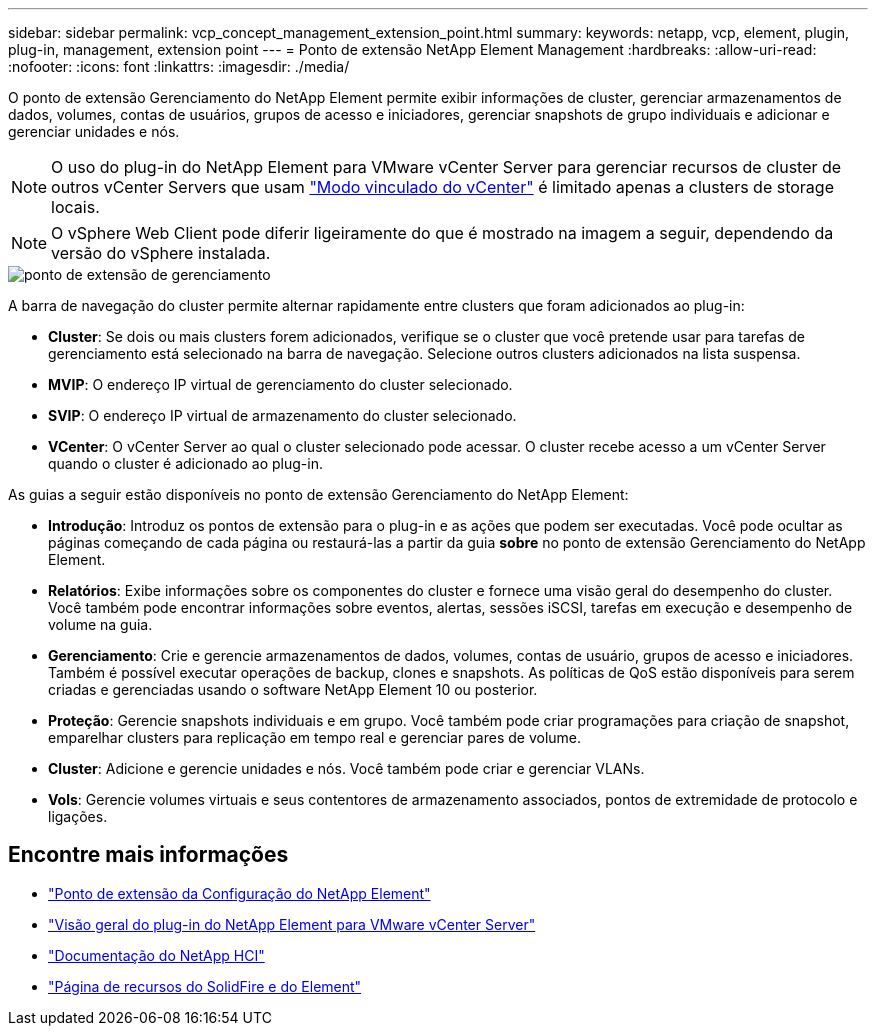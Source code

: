 ---
sidebar: sidebar 
permalink: vcp_concept_management_extension_point.html 
summary:  
keywords: netapp, vcp, element, plugin, plug-in, management, extension point 
---
= Ponto de extensão NetApp Element Management
:hardbreaks:
:allow-uri-read: 
:nofooter: 
:icons: font
:linkattrs: 
:imagesdir: ./media/


[role="lead"]
O ponto de extensão Gerenciamento do NetApp Element permite exibir informações de cluster, gerenciar armazenamentos de dados, volumes, contas de usuários, grupos de acesso e iniciadores, gerenciar snapshots de grupo individuais e adicionar e gerenciar unidades e nós.


NOTE: O uso do plug-in do NetApp Element para VMware vCenter Server para gerenciar recursos de cluster de outros vCenter Servers que usam link:vcp_concept_linkedmode.html["Modo vinculado do vCenter"] é limitado apenas a clusters de storage locais.


NOTE: O vSphere Web Client pode diferir ligeiramente do que é mostrado na imagem a seguir, dependendo da versão do vSphere instalada.

image::vcp_management_extension_point.png[ponto de extensão de gerenciamento]

A barra de navegação do cluster permite alternar rapidamente entre clusters que foram adicionados ao plug-in:

* *Cluster*: Se dois ou mais clusters forem adicionados, verifique se o cluster que você pretende usar para tarefas de gerenciamento está selecionado na barra de navegação. Selecione outros clusters adicionados na lista suspensa.
* *MVIP*: O endereço IP virtual de gerenciamento do cluster selecionado.
* *SVIP*: O endereço IP virtual de armazenamento do cluster selecionado.
* *VCenter*: O vCenter Server ao qual o cluster selecionado pode acessar. O cluster recebe acesso a um vCenter Server quando o cluster é adicionado ao plug-in.


As guias a seguir estão disponíveis no ponto de extensão Gerenciamento do NetApp Element:

* *Introdução*: Introduz os pontos de extensão para o plug-in e as ações que podem ser executadas. Você pode ocultar as páginas começando de cada página ou restaurá-las a partir da guia *sobre* no ponto de extensão Gerenciamento do NetApp Element.
* *Relatórios*: Exibe informações sobre os componentes do cluster e fornece uma visão geral do desempenho do cluster. Você também pode encontrar informações sobre eventos, alertas, sessões iSCSI, tarefas em execução e desempenho de volume na guia.
* *Gerenciamento*: Crie e gerencie armazenamentos de dados, volumes, contas de usuário, grupos de acesso e iniciadores. Também é possível executar operações de backup, clones e snapshots. As políticas de QoS estão disponíveis para serem criadas e gerenciadas usando o software NetApp Element 10 ou posterior.
* *Proteção*: Gerencie snapshots individuais e em grupo. Você também pode criar programações para criação de snapshot, emparelhar clusters para replicação em tempo real e gerenciar pares de volume.
* *Cluster*: Adicione e gerencie unidades e nós. Você também pode criar e gerenciar VLANs.
* *Vols*: Gerencie volumes virtuais e seus contentores de armazenamento associados, pontos de extremidade de protocolo e ligações.




== Encontre mais informações

* link:vcp_concept_config_extension_point["Ponto de extensão da Configuração do NetApp Element"]
* link:concept_vcp_product_overview.html["Visão geral do plug-in do NetApp Element para VMware vCenter Server"]
* https://docs.netapp.com/us-en/hci/index.html["Documentação do NetApp HCI"^]
* https://www.netapp.com/data-storage/solidfire/documentation["Página de recursos do SolidFire e do Element"^]

